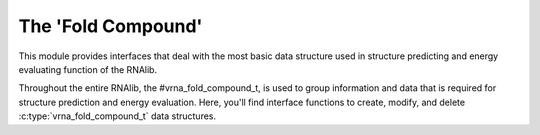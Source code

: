 The 'Fold Compound'
===================

This module provides interfaces that deal with the most basic data structure used
in structure predicting and energy evaluating function of the RNAlib.

Throughout the entire RNAlib, the #vrna_fold_compound_t, is used to group
information and data that is required for structure prediction and energy evaluation.
Here, you'll find interface functions to create, modify, and delete :c:type:`vrna_fold_compound_t`
data structures.

.. doxygengroup:: fold_compound
    :no-title:
